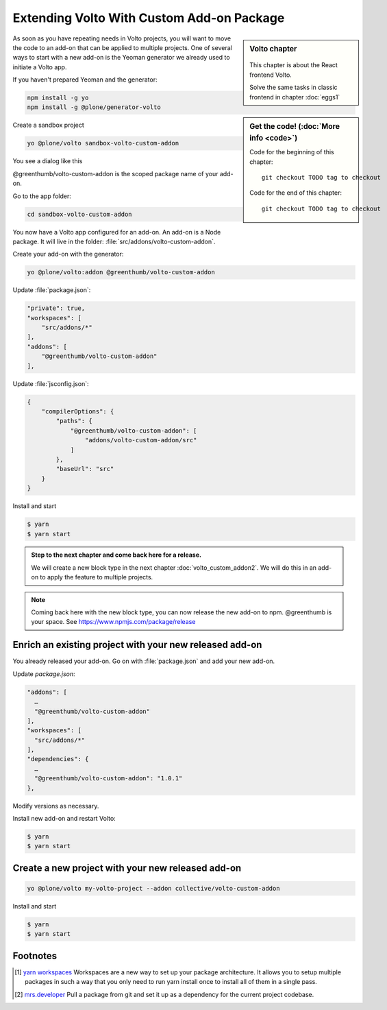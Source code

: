 .. _volto_custom_addon-label:

Extending Volto With Custom Add-on Package
==========================================

.. sidebar:: Volto chapter

  .. figure:: _static/volto.svg
     :alt: Volto Logo

  This chapter is about the React frontend Volto.

  Solve the same tasks in classic frontend in chapter :doc:`eggs1`


.. sidebar:: Get the code! (:doc:`More info <code>`)

   Code for the beginning of this chapter::

       git checkout TODO tag to checkout

   Code for the end of this chapter::

        git checkout TODO tag to checkout


As soon as you have repeating needs in Volto projects, you will want to move the code to an add-on that can be applied to multiple projects. One of several ways to start with a new add-on is the Yeoman generator we already used to initiate a Volto app.

.. _volto_custom_addon-preparation-label:

If you haven't prepared Yeoman and the generator:

..  code-block:: bash

    npm install -g yo
    npm install -g @plone/generator-volto

Create a sandbox project

..  code-block:: bash

    yo @plone/volto sandbox-volto-custom-addon

You see a dialog like this

.. code-block:: bash
    :linenos:
    :emphasize-lines: 7,10

    yo @plone/volto sandbox-volto-custom-addon
    Getting latest Volto version
    Retrieving Volto's yarn.lock
    Using latest released Volto version: 11.1.0
    ? Project description A Volto-powered Plone frontend
    ? Would you like to add addons? true
    ? Addon name, plus extra loaders, like: volto-addon:loadExtra,loadAnotherExtra @greenthumb/volto-custom-addon
    ? Would you like to add another addon? false
    ? Would you like to add workspaces? true

@greenthumb/volto-custom-addon is the scoped package name of your add-on.

Go to the app folder:

..  code-block:: bash

    cd sandbox-volto-custom-addon

You now have a Volto app configured for an add-on. An add-on is a Node package. It will live in the folder: :file:`src/addons/volto-custom-addon`.

Create your add-on with the generator:

..  code-block:: bash

    yo @plone/volto:addon @greenthumb/volto-custom-addon


Update :file:`package.json`:

..  code-block:: bash

    "private": true,
    "workspaces": [
        "src/addons/*"
    ],
    "addons": [
        "@greenthumb/volto-custom-addon"
    ],

Update :file:`jsconfig.json`:

.. code-block:: json

    {
        "compilerOptions": {
            "paths": {
                "@greenthumb/volto-custom-addon": [
                    "addons/volto-custom-addon/src"
                ]
            },
            "baseUrl": "src"
        }
    }

Install and start

..  code-block:: bash

    $ yarn
    $ yarn start


.. _volto_custom_addon-final-label:

..  admonition:: Step to the next chapter and come back here for a release.

    We will create a new block type in the next chapter :doc:`volto_custom_addon2`. We will do this in an add-on to apply the feature to multiple projects.

.. NOTE:: Coming back here with the new block type, you can now release the new add-on to npm. @greenthumb is your space. See https://www.npmjs.com/package/release


Enrich an existing project with your new released add-on
--------------------------------------------------------

You already released your add-on. Go on with :file:`package.json` and add your new add-on.

Update `package.json`:

..  code-block:: bash

    "addons": [
      …
      "@greenthumb/volto-custom-addon"
    ],
    "workspaces": [
      "src/addons/*"
    ],
    "dependencies": {
      …
      "@greenthumb/volto-custom-addon": "1.0.1"
    },

Modify versions as necessary.


Install new add-on and restart Volto:

..  code-block:: bash

    $ yarn
    $ yarn start


Create a new project with your new released add-on
---------------------------------------------------

..  code-block:: bash

    yo @plone/volto my-volto-project --addon collective/volto-custom-addon


Install and start

..  code-block:: bash

    $ yarn
    $ yarn start




Footnotes
----------------

.. [1] `yarn workspaces <https://classic.yarnpkg.com/en/docs/workspaces/>`_
    Workspaces are a new way to set up your package architecture. It allows you to setup multiple packages in such a way that you only need to run yarn install once to install all of them in a single pass.

.. [2] `mrs.developer <https://www.npmjs.com/package/mrs-developer>`_ Pull a package from git and set it up as a dependency for the current project codebase.


